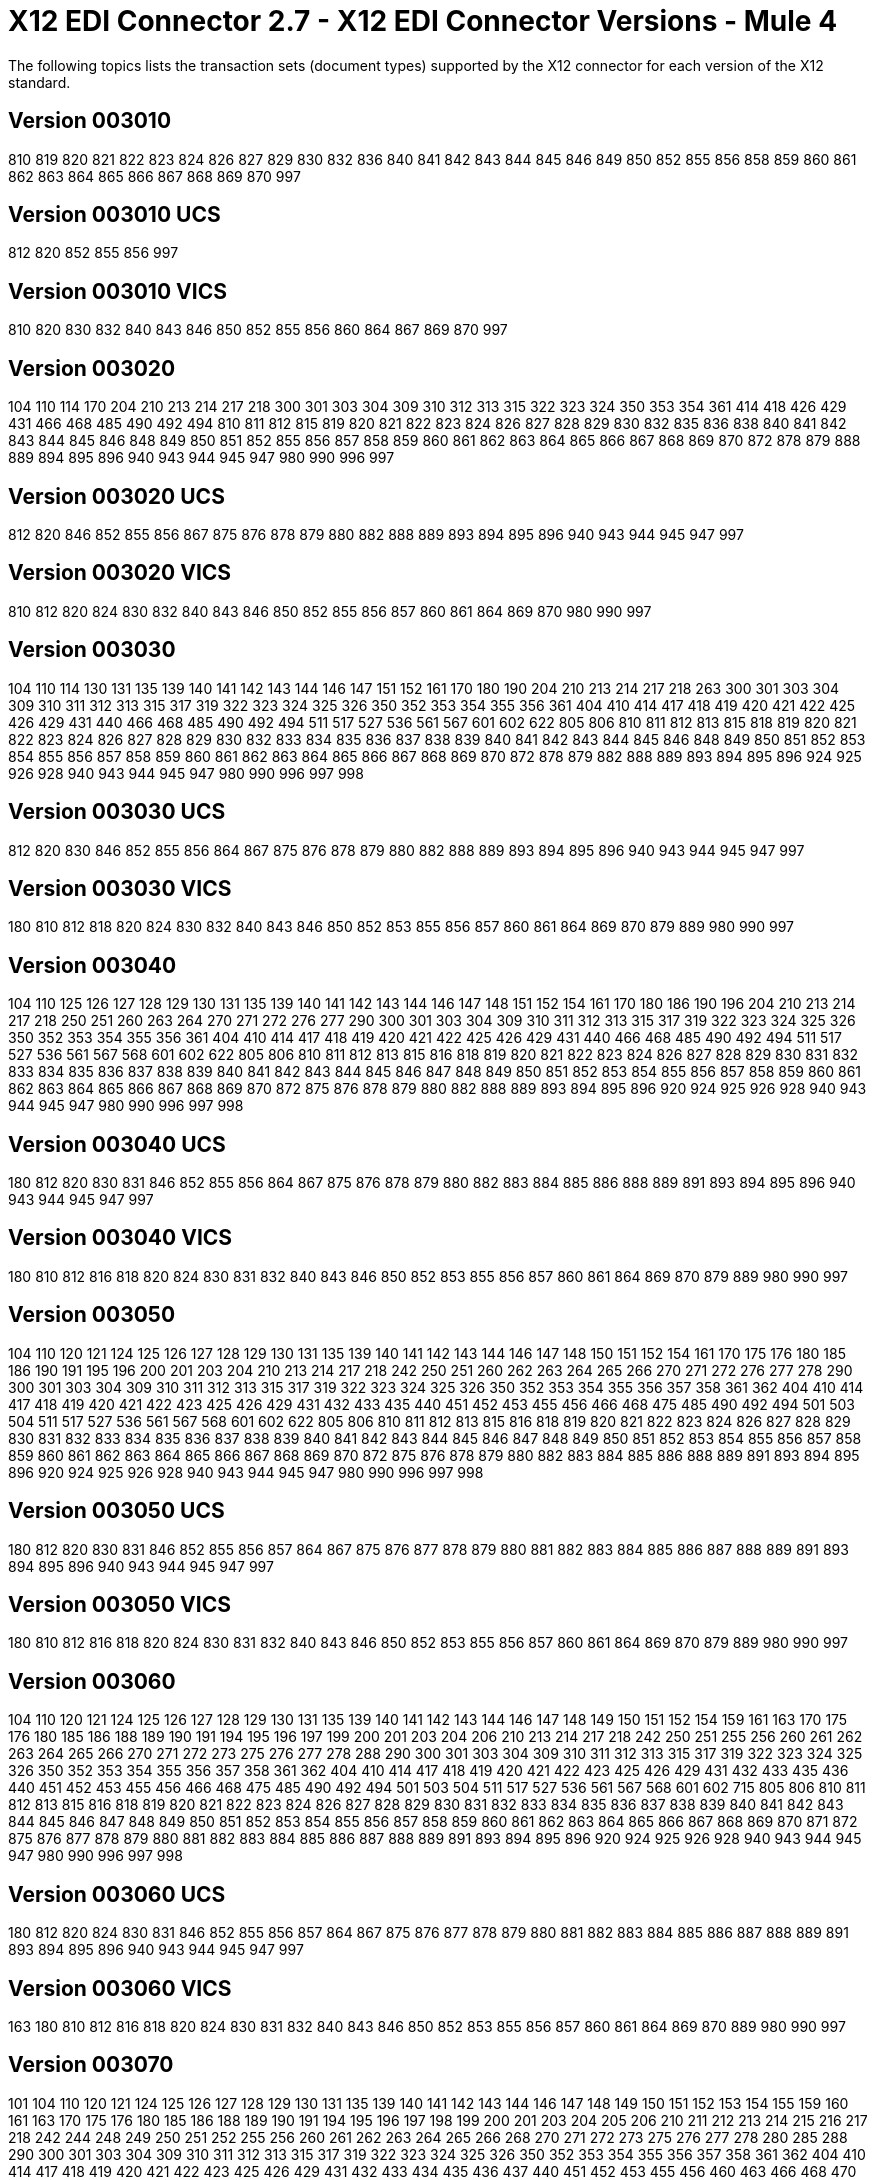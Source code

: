 = X12 EDI Connector 2.7 - X12 EDI Connector Versions - Mule 4

The following topics lists the transaction sets (document types) supported by the X12 connector for each version of the X12 standard.

== Version 003010

810 819 820 821 822 823 824 826 827 829 830 832 836 840 841 842 843 844 845 846 849 850 852 855 856 858 859 860 861 862 863 864 865 866 867 868 869 870 997

== Version 003010 UCS

812 820 852 855 856 997

== Version 003010 VICS

810 820 830 832 840 843 846 850 852 855 856 860 864 867 869 870 997

== Version 003020

104 110 114 170 204 210 213 214 217 218 300 301 303 304 309 310 312 313 315 322 323 324 350 353 354 361 414 418 426 429 431 466 468 485 490 492 494 810 811 812 815 819 820 821 822 823 824 826 827 828 829 830 832 835 836 838 840 841 842 843 844 845 846 848 849 850 851 852 855 856 857 858 859 860 861 862 863 864 865 866 867 868 869 870 872 878 879 888 889 894 895 896 940 943 944 945 947 980 990 996 997

== Version 003020 UCS

812 820 846 852 855 856 867 875 876 878 879 880 882 888 889 893 894 895 896 940 943 944 945 947 997

== Version 003020 VICS

810 812 820 824 830 832 840 843 846 850 852 855 856 857 860 861 864 869 870 980 990 997

== Version 003030

104 110 114 130 131 135 139 140 141 142 143 144 146 147 151 152 161 170 180 190 204 210 213 214 217 218 263 300 301 303 304 309 310 311 312 313 315 317 319 322 323 324 325 326 350 352 353 354 355 356 361 404 410 414 417 418 419 420 421 422 425 426 429 431 440 466 468 485 490 492 494 511 517 527 536 561 567 601 602 622 805 806 810 811 812 813 815 818 819 820 821 822 823 824 826 827 828 829 830 832 833 834 835 836 837 838 839 840 841 842 843 844 845 846 848 849 850 851 852 853 854 855 856 857 858 859 860 861 862 863 864 865 866 867 868 869 870 872 878 879 882 888 889 893 894 895 896 924 925 926 928 940 943 944 945 947 980 990 996 997 998

== Version 003030 UCS

812 820 830 846 852 855 856 864 867 875 876 878 879 880 882 888 889 893 894 895 896 940 943 944 945 947 997

== Version 003030 VICS

180 810 812 818 820 824 830 832 840 843 846 850 852 853 855 856 857 860 861 864 869 870 879 889 980 990 997

== Version 003040

104 110 125 126 127 128 129 130 131 135 139 140 141 142 143 144 146 147 148 151 152 154 161 170 180 186 190 196 204 210 213 214 217 218 250 251 260 263 264 270 271 272 276 277 290 300 301 303 304 309 310 311 312 313 315 317 319 322 323 324 325 326 350 352 353 354 355 356 361 404 410 414 417 418 419 420 421 422 425 426 429 431 440 466 468 485 490 492 494 511 517 527 536 561 567 568 601 602 622 805 806 810 811 812 813 815 816 818 819 820 821 822 823 824 826 827 828 829 830 831 832 833 834 835 836 837 838 839 840 841 842 843 844 845 846 847 848 849 850 851 852 853 854 855 856 857 858 859 860 861 862 863 864 865 866 867 868 869 870 872 875 876 878 879 880 882 888 889 893 894 895 896 920 924 925 926 928 940 943 944 945 947 980 990 996 997 998

== Version 003040 UCS

180 812 820 830 831 846 852 855 856 864 867 875 876 878 879 880 882 883 884 885 886 888 889 891 893 894 895 896 940 943 944 945 947 997

== Version 003040 VICS

180 810 812 816 818 820 824 830 831 832 840 843 846 850 852 853 855 856 857 860 861 864 869 870 879 889 980 990 997

== Version 003050

104 110 120 121 124 125 126 127 128 129 130 131 135 139 140 141 142 143 144 146 147 148 150 151 152 154 161 170 175 176 180 185 186 190 191 195 196 200 201 203 204 210 213 214 217 218 242 250 251 260 262 263 264 265 266 270 271 272 276 277 278 290 300 301 303 304 309 310 311 312 313 315 317 319 322 323 324 325 326 350 352 353 354 355 356 357 358 361 362 404 410 414 417 418 419 420 421 422 423 425 426 429 431 432 433 435 440 451 452 453 455 456 466 468 475 485 490 492 494 501 503 504 511 517 527 536 561 567 568 601 602 622 805 806 810 811 812 813 815 816 818 819 820 821 822 823 824 826 827 828 829 830 831 832 833 834 835 836 837 838 839 840 841 842 843 844 845 846 847 848 849 850 851 852 853 854 855 856 857 858 859 860 861 862 863 864 865 866 867 868 869 870 872 875 876 878 879 880 882 883 884 885 886 888 889 891 893 894 895 896 920 924 925 926 928 940 943 944 945 947 980 990 996 997 998

== Version 003050 UCS

180 812 820 830 831 846 852 855 856 857 864 867 875 876 877 878 879 880 881 882 883 884 885 886 887 888 889 891 893 894 895 896 940 943 944 945 947 997

== Version 003050 VICS

180 810 812 816 818 820 824 830 831 832 840 843 846 850 852 853 855 856 857 860 861 864 869 870 879 889 980 990 997

== Version 003060

104 110 120 121 124 125 126 127 128 129 130 131 135 139 140 141 142 143 144 146 147 148 149 150 151 152 154 159 161 163 170 175 176 180 185 186 188 189 190 191 194 195 196 197 199 200 201 203 204 206 210 213 214 217 218 242 250 251 255 256 260 261 262 263 264 265 266 270 271 272 273 275 276 277 278 288 290 300 301 303 304 309 310 311 312 313 315 317 319 322 323 324 325 326 350 352 353 354 355 356 357 358 361 362 404 410 414 417 418 419 420 421 422 423 425 426 429 431 432 433 435 436 440 451 452 453 455 456 466 468 475 485 490 492 494 501 503 504 511 517 527 536 561 567 568 601 602 715 805 806 810 811 812 813 815 816 818 819 820 821 822 823 824 826 827 828 829 830 831 832 833 834 835 836 837 838 839 840 841 842 843 844 845 846 847 848 849 850 851 852 853 854 855 856 857 858 859 860 861 862 863 864 865 866 867 868 869 870 871 872 875 876 877 878 879 880 881 882 883 884 885 886 887 888 889 891 893 894 895 896 920 924 925 926 928 940 943 944 945 947 980 990 996 997 998

== Version 003060 UCS

180 812 820 824 830 831 846 852 855 856 857 864 867 875 876 877 878 879 880 881 882 883 884 885 886 887 888 889 891 893 894 895 896 940 943 944 945 947 997

== Version 003060 VICS

163 180 810 812 816 818 820 824 830 831 832 840 843 846 850 852 853 855 856 857 860 861 864 869 870 889 980 990 997

== Version 003070

101 104 110 120 121 124 125 126 127 128 129 130 131 135 139 140 141 142 143 144 146 147 148 149 150 151 152 153 154 155 159 160 161 163 170 175 176 180 185 186 188 189 190 191 194 195 196 197 198 199 200 201 203 204 205 206 210 211 212 213 214 215 216 217 218 242 244 248 249 250 251 252 255 256 260 261 262 263 264 265 266 268 270 271 272 273 275 276 277 278 280 285 288 290 300 301 303 304 309 310 311 312 313 315 317 319 322 323 324 325 326 350 352 353 354 355 356 357 358 361 362 404 410 414 417 418 419 420 421 422 423 425 426 429 431 432 433 434 435 436 437 440 451 452 453 455 456 460 463 466 468 470 475 485 486 490 492 494 500 501 503 504 511 517 521 527 536 540 561 567 568 601 602 650 715 805 806 810 811 812 813 814 815 816 818 819 820 821 822 823 824 826 827 828 829 830 831 832 833 834 835 836 837 838 839 840 841 842 843 844 845 846 847 848 849 850 851 852 853 854 855 856 857 858 859 860 861 862 863 864 865 866 867 868 869 870 871 872 875 876 877 878 879 880 881 882 883 884 885 886 887 888 889 891 893 894 895 896 920 924 925 926 928 940 943 944 945 947 980 990 996 997 998

== Version 003070 UCS

180 812 820 824 830 831 846 852 855 856 857 864 867 875 876 877 878 879 880 881 882 883 884 885 886 887 888 889 891 893 894 895 896 940 943 944 945 947 997

== Version 003070 VICS

163 180 810 812 816 818 820 824 830 831 832 840 843 846 850 852 853 855 856 857 860 861 864 869 870 889 980 990 997

== Version 004010

100 101 104 105 106 107 108 109 110 112 120 121 124 125 126 127 128 129 130 131 135 138 139 140 141 142 143 144 146 147 148 149 150 151 152 153 154 155 157 159 160 161 163 170 175 176 180 185 186 188 189 190 191 194 195 196 197 198 199 200 201 202 203 204 205 206 210 211 212 213 214 215 216 217 218 219 220 222 223 224 225 242 244 248 249 250 251 252 255 256 260 261 262 263 264 265 266 267 268 270 271 272 273 275 276 277 278 280 285 286 288 290 300 301 303 304 309 310 311 312 313 315 317 319 322 323 324 325 326 350 352 353 354 355 356 357 358 361 362 404 410 414 417 418 419 420 421 422 423 425 426 429 431 432 433 434 435 436 437 440 451 452 453 455 456 460 463 466 468 470 475 485 486 490 492 494 500 501 503 504 511 517 521 527 536 540 561 567 568 601 602 620 625 650 715 805 806 810 811 812 813 814 815 816 818 819 820 821 822 823 824 826 827 828 829 830 831 832 833 834 835 836 837 838 839 840 841 842 843 844 845 846 847 848 849 850 851 852 853 854 855 856 857 858 859 860 861 862 863 864 865 866 867 868 869 870 871 872 875 876 877 878 879 880 881 882 883 884 885 886 887 888 889 891 893 894 895 896 920 924 925 926 928 940 943 944 945 947 980 990 996 997 998

== Version 004010 UCS

180 810 812 816 820 824 830 831 846 850 852 855 856 857 864 867 875 876 877 878 879 880 881 882 883 884 885 886 887 888 889 891 893 894 895 896 940 944 945 947 997

== Version 004010 VICS

180 810 812 816 818 820 824 830 831 832 840 843 846 850 852 853 855 856 857 860 861 864 869 870 889 940 997

== Version 004020

100 101 102 103 104 105 106 107 108 109 110 111 112 120 121 124 125 126 127 128 129 130 131 135 138 139 140 141 142 143 144 146 147 148 149 150 151 152 153 154 155 157 159 160 161 163 170 175 176 180 185 186 187 188 189 190 191 194 195 196 197 198 199 200 201 202 203 204 205 206 210 211 212 213 214 215 216 217 218 219 220 222 223 224 225 240 242 244 248 249 250 251 252 255 256 260 261 262 263 264 265 266 267 268 270 271 272 273 274 275 276 277 278 280 283 284 285 286 288 290 300 301 303 304 309 310 311 312 313 315 317 319 322 323 324 325 326 350 352 353 354 355 356 357 358 361 362 404 410 414 417 418 419 420 421 422 423 425 426 429 431 432 433 434 435 436 437 440 451 452 453 455 456 460 463 466 468 470 475 485 486 490 492 494 500 501 503 504 511 517 521 527 536 540 561 567 568 601 602 620 625 650 715 805 806 810 811 812 813 814 815 816 818 819 820 821 822 823 824 826 827 828 829 830 831 832 833 834 835 836 837 838 839 840 841 842 843 844 845 846 847 848 849 850 851 852 853 854 855 856 857 858 859 860 861 862 863 864 865 866 867 868 869 870 871 872 875 876 877 878 879 880 881 882 883 884 885 886 887 888 889 891 893 894 895 896 920 924 925 926 928 940 943 944 945 947 980 990 993 996 997 998

== Version 004020 UCS

180 810 812 816 820 824 830 831 846 850 852 855 856 857 864 867 875 876 877 878 879 880 881 882 883 884 885 886 887 888 889 891 893 894 895 896 940 944 945 947 997

== Version 004020 VICS

180 810 812 816 818 820 824 830 831 832 840 843 846 850 852 853 855 856 860 861 864 869 870 882 889 893 940 947 997

== Version 004030

100 101 102 103 104 105 106 107 108 109 110 111 112 113 120 121 124 125 126 127 128 129 130 131 135 138 139 140 141 142 143 144 146 147 148 149 150 151 152 153 154 155 157 159 160 161 163 170 175 176 180 185 186 187 188 189 190 191 194 195 196 197 198 199 200 201 202 203 204 205 206 210 211 212 213 214 215 216 217 218 219 220 222 223 224 225 227 240 242 244 245 248 249 250 251 252 255 256 260 261 262 263 264 265 266 267 268 270 271 272 273 274 275 276 277 278 280 283 284 285 286 288 290 300 301 303 304 309 310 311 312 313 315 317 319 322 323 324 325 326 350 352 353 354 355 356 357 358 361 362 404 410 412 414 417 418 419 420 421 422 423 425 426 429 431 432 433 434 435 436 437 440 451 452 453 455 456 460 463 466 468 470 475 485 486 490 492 494 500 501 503 504 511 517 521 527 536 540 561 567 568 601 602 620 625 650 715 753 754 805 806 810 811 812 813 814 815 816 818 819 820 821 822 823 824 826 827 828 829 830 831 832 833 834 835 836 837 838 839 840 841 842 843 844 845 846 847 848 849 850 851 852 853 854 855 856 857 858 859 860 861 862 863 864 865 866 867 868 869 870 871 872 873 875 876 877 878 879 880 881 882 883 884 885 886 887 888 889 891 893 894 895 896 920 924 925 926 928 940 943 944 945 947 980 990 993 996 997 998

== Version 004030 UCS

180 810 812 816 820 824 830 831 846 850 852 855 856 857 864 867 875 876 877 878 879 880 881 882 883 884 885 886 887 888 889 891 893 894 895 896 940 944 945 947 997

== Version 004030 VICS

180 753 754 810 812 816 818 820 824 830 831 832 846 850 852 853 855 856 860 861 864 869 870 882 889 893 940 947 997

== Version 004040

100 101 102 103 104 105 106 107 108 109 110 111 112 113 120 121 124 125 126 127 128 129 130 131 132 133 135 138 139 140 141 142 143 144 146 147 148 149 150 151 152 153 154 155 157 159 160 161 163 170 175 176 179 180 185 186 187 188 189 190 191 194 195 196 197 198 199 200 201 202 203 204 205 206 210 211 212 213 214 215 216 217 218 219 220 222 223 224 225 227 240 242 244 245 248 249 250 251 252 255 256 260 261 262 263 264 265 266 267 268 269 270 271 272 273 274 275 276 277 278 280 283 284 285 286 288 290 300 301 303 304 309 310 311 312 313 315 317 319 322 323 324 325 326 350 352 353 354 355 356 357 358 361 362 404 410 412 414 417 418 419 420 421 422 423 425 426 429 431 432 433 434 435 436 437 440 451 452 453 455 456 460 463 466 468 470 475 485 486 490 492 494 500 501 503 504 511 517 521 527 536 540 561 567 568 601 602 620 625 650 715 753 754 805 806 810 811 812 813 814 815 816 818 819 820 821 822 823 824 826 827 828 829 830 831 832 833 834 835 836 837 838 839 840 841 842 843 844 845 846 847 848 849 850 851 852 853 854 855 856 857 858 859 860 861 862 863 864 865 866 867 868 869 870 871 872 873 874 875 876 877 878 879 880 881 882 883 884 885 886 887 888 889 891 893 894 895 896 920 924 925 926 928 940 943 944 945 947 980 990 993 996 997 998

== Version 004040 UCS

180 810 812 816 820 824 830 831 846 850 852 855 856 857 864 867 875 876 877 878 879 880 881 882 883 884 885 886 887 888 889 891 893 894 895 896 940 944 945 947 997

== Version 004040 VICS

180 753 754 810 812 816 818 820 824 830 831 832 846 850 852 853 855 856 860 861 864 869 870 882 889 893 940 947 997

== Version 004050

100 101 102 103 104 105 106 107 108 109 110 111 112 113 120 121 124 125 126 127 128 129 130 131 132 133 135 138 139 140 141 142 143 144 146 147 148 149 150 151 152 153 154 155 157 159 160 161 163 170 175 176 179 180 185 186 187 188 189 190 191 194 195 196 197 198 199 200 201 202 203 204 205 206 210 211 212 213 214 215 216 217 219 220 222 223 224 225 227 240 242 244 245 248 249 250 251 252 255 256 260 261 262 263 264 265 266 267 268 269 270 271 272 273 274 275 276 277 278 280 283 284 285 286 288 290 300 301 303 304 309 310 311 312 313 315 317 319 322 323 324 325 326 350 352 353 354 355 356 357 358 361 362 404 410 412 414 417 418 419 420 421 422 423 424 425 426 429 431 432 433 434 435 436 437 440 451 452 453 455 456 460 463 466 468 470 475 485 486 490 492 494 500 501 503 504 511 517 521 527 536 540 561 567 568 601 602 620 625 650 715 753 754 805 806 810 811 812 813 814 815 816 818 819 820 821 822 823 824 826 827 828 829 830 831 832 833 834 835 836 837 838 839 840 841 842 843 844 845 846 847 848 849 850 851 852 853 854 855 856 857 858 859 860 861 862 863 864 865 866 867 868 869 870 871 872 873 874 875 876 877 878 879 880 881 882 883 884 885 886 887 888 889 891 893 894 895 896 920 924 925 926 928 940 943 944 945 947 980 990 993 996 997 998

== Version 004050 UCS

180 810 812 814 816 820 824 830 831 846 850 852 855 856 857 864 867 875 876 877 878 879 880 881 882 883 884 885 886 887 888 889 891 893 894 895 896 940 944 945 947 997

== Version 004050 VICS

180 753 754 810 812 816 818 820 824 830 831 832 846 850 852 853 855 856 860 861 864 869 870 882 889 893 940 947 997

== Version 004060

100 101 102 103 104 105 106 107 108 109 110 111 112 113 120 121 124 125 126 127 128 129 130 131 132 133 135 138 139 140 141 142 143 144 146 147 148 149 150 151 152 153 154 155 157 158 159 160 161 163 170 175 176 179 180 185 186 187 188 189 190 191 194 195 196 197 198 199 200 201 202 203 204 205 206 210 211 212 213 214 215 216 217 219 220 222 223 224 225 227 240 242 244 245 248 249 250 251 252 255 256 259 260 261 262 263 264 265 266 267 268 269 270 271 272 273 274 275 276 277 278 280 283 284 285 286 288 290 300 301 303 304 309 310 311 312 313 315 317 319 322 323 324 325 326 350 352 353 354 355 356 357 358 361 362 404 410 412 414 417 418 419 420 421 422 423 424 425 426 429 431 432 433 434 435 436 437 440 451 452 453 455 456 460 463 466 468 470 475 485 486 490 492 494 500 501 503 504 511 517 521 527 536 540 561 567 568 601 602 620 625 650 715 753 754 805 806 810 811 812 813 814 815 816 818 819 820 821 822 823 824 826 827 828 829 830 831 832 833 834 835 836 837 838 839 840 841 842 843 844 845 846 847 848 849 850 851 852 853 854 855 856 857 858 859 860 861 862 863 864 865 866 867 868 869 870 871 872 873 874 875 876 877 878 879 880 881 882 883 884 885 886 887 888 889 891 893 894 895 896 920 924 925 926 928 940 943 944 945 947 980 990 993 996 997 998

== Version 004060 UCS

180 810 812 814 816 820 824 830 831 846 850 852 855 856 857 864 867 875 876 877 878 879 880 881 882 883 884 885 886 887 888 889 891 893 894 895 896 940 944 945 947 997

== Version 004060 VICS

180 753 754 810 812 816 818 820 824 830 831 832 846 850 852 853 855 856 860 861 864 867 869 870 882 889 893 940 947 997

== Version 005010

100 101 102 103 104 105 106 107 108 109 110 111 112 113 120 121 124 125 126 127 128 129 130 131 132 133 135 138 139 140 141 142 143 144 146 147 148 149 150 151 152 153 154 155 157 158 159 160 161 163 170 175 176 179 180 185 186 187 188 189 190 191 194 195 196 197 198 199 200 201 202 203 204 205 206 210 211 212 213 214 215 216 217 219 220 222 223 224 225 227 228 240 242 244 245 248 249 250 251 252 255 256 259 260 261 262 263 264 265 266 267 268 269 270 271 272 273 274 275 276 277 278 280 283 284 285 286 288 290 300 301 303 304 309 310 311 312 313 315 317 319 322 323 324 325 326 350 352 353 354 355 356 357 358 361 362 404 410 412 414 417 418 419 420 421 422 423 424 425 426 429 431 432 433 434 435 436 437 440 451 452 453 455 456 460 463 466 468 470 475 485 486 490 492 494 500 501 503 504 511 517 521 527 536 540 561 567 568 601 602 620 625 650 715 753 754 805 806 810 811 812 813 814 815 816 818 819 820 821 822 823 824 826 827 828 829 830 831 832 833 834 835 836 837 838 839 840 841 842 843 844 845 846 847 848 849 850 851 852 853 854 855 856 857 858 859 860 861 862 863 864 865 866 867 868 869 870 871 872 873 874 875 876 877 878 879 880 881 882 883 884 885 886 887 888 889 891 893 894 895 896 920 924 925 926 928 940 943 944 945 947 980 990 993 996 997 998 999

== Version 005010 UCS

180 810 812 814 816 820 824 830 831 846 850 852 855 856 857 864 867 875 876 877 878 879 880 881 882 883 884 885 886 887 888 889 891 893 894 895 896 940 944 945 947 997

== Version 005010 VICS

180 753 754 810 812 816 818 820 824 830 831 832 846 850 852 853 855 856 860 861 862 864 867 869 870 882 889 893 894 895 940 947 997

== Version 005020

100 101 102 103 104 105 106 107 108 109 110 111 112 113 120 121 124 125 126 127 128 129 130 131 132 133 135 138 139 140 141 142 143 144 146 147 148 149 150 151 152 153 154 155 157 158 159 160 161 163 170 175 176 179 180 185 186 187 188 189 190 191 194 195 196 197 198 199 200 201 202 203 204 205 206 210 211 212 213 214 215 216 217 219 220 222 223 224 225 227 228 240 242 244 245 248 249 250 251 252 255 256 259 260 261 262 263 264 265 266 267 268 269 270 271 272 273 274 275 276 277 278 280 283 284 285 286 288 290 300 301 303 304 309 310 311 312 313 315 317 319 322 323 324 325 326 350 352 353 354 355 356 357 358 361 362 404 410 412 414 417 418 419 420 421 422 423 424 425 426 429 431 432 433 434 435 436 437 440 451 452 453 455 456 460 463 466 468 470 475 485 486 490 492 494 500 501 503 504 511 517 521 527 536 540 561 567 568 601 602 620 625 650 715 753 754 805 806 810 811 812 813 814 815 816 818 819 820 821 822 823 824 826 827 828 829 830 831 832 833 834 835 836 837 838 839 840 841 842 843 844 845 846 847 848 849 850 851 852 853 854 855 856 857 858 859 860 861 862 863 864 865 866 867 868 869 870 872 873 874 875 876 877 878 879 880 881 882 883 884 885 886 887 888 889 891 893 894 895 896 920 924 925 926 928 940 943 944 945 947 980 990 993 996 997 998 999

== Version 005020 UCS

180 810 812 814 816 820 824 830 831 846 850 852 855 856 857 864 867 875 876 877 878 879 880 881 882 883 884 885 886 887 888 889 891 893 894 895 896 940 944 945 947 997

== Version 005020 VICS

180 753 754 810 812 816 818 820 824 830 831 832 845 846 850 852 853 855 856 860 861 862 864 867 869 870 882 889 893 894 895 940 947 997

== Version 005030

100 101 102 103 104 105 106 107 108 109 110 111 112 113 120 121 124 125 126 127 128 129 130 131 132 133 135 138 139 140 141 142 143 144 146 147 148 149 150 151 152 153 154 155 157 158 159 160 161 163 170 175 176 179 180 185 186 187 188 189 190 191 194 195 196 197 198 199 200 201 202 203 204 205 206 210 211 212 213 214 215 216 217 219 220 222 223 224 225 227 228 240 242 244 245 248 249 250 251 252 255 256 259 260 261 262 263 264 265 266 267 268 269 270 271 272 273 274 275 276 277 278 280 283 284 285 286 288 290 300 301 303 304 309 310 311 312 313 315 317 319 322 323 324 325 326 350 352 353 354 355 356 357 358 361 362 404 410 412 414 417 418 419 420 421 422 423 424 425 426 429 431 432 433 434 435 436 437 440 451 452 453 455 456 460 463 466 468 470 475 485 486 490 492 494 500 501 503 504 511 517 521 527 536 540 561 567 568 601 602 620 625 650 715 753 754 805 806 810 811 812 813 814 815 816 818 819 820 821 822 823 824 826 827 828 829 830 831 832 833 834 835 836 837 838 839 840 841 842 843 844 845 846 847 848 849 850 851 852 853 854 855 856 857 858 859 860 861 862 863 864 865 866 867 868 869 870 872 873 874 875 876 877 878 879 880 881 882 883 884 885 886 887 888 889 891 893 894 895 896 920 924 925 926 928 940 943 944 945 947 980 990 993 996 997 998 999

== Version 005030 UCS

180 810 812 814 816 820 824 830 831 846 850 852 855 856 857 860 864 865 867 875 876 877 878 879 880 881 882 883 884 885 886 887 888 889 891 893 894 895 896 940 943 944 945 947 997

== Version 005030 VICS

180 753 754 810 812 816 818 820 824 830 831 832 845 846 850 852 853 855 856 860 861 862 864 867 869 870 882 889 893 894 895 940 943 944 945 947 997

== Version 005040

100 101 102 103 104 105 106 107 108 109 110 111 112 113 120 121 124 125 126 127 128 129 130 131 132 133 135 138 139 140 141 142 143 144 146 147 148 149 150 151 152 153 154 155 157 158 159 160 161 163 170 175 176 179 180 185 186 187 188 189 190 191 194 195 196 197 198 199 200 201 202 203 204 205 206 210 211 212 213 214 215 216 217 219 220 222 223 224 225 227 228 240 242 244 245 248 249 250 251 252 255 256 259 260 261 262 263 264 265 266 267 268 269 270 271 272 273 274 275 276 277 278 280 283 284 285 286 288 290 300 301 303 304 309 310 311 312 313 315 317 319 322 323 324 325 326 350 352 353 354 355 356 357 358 359 361 362 404 410 412 414 417 418 419 420 421 422 423 424 425 426 429 431 432 433 434 435 436 437 440 451 452 453 455 456 460 463 466 468 470 475 485 486 490 492 494 500 501 503 504 511 517 521 527 536 540 561 567 568 601 602 620 625 650 715 753 754 805 806 810 811 812 813 814 815 816 818 819 820 821 822 823 824 826 827 828 829 830 831 832 833 834 835 836 837 838 839 840 841 842 843 844 845 846 847 848 849 850 851 852 853 854 855 856 857 858 859 860 861 862 863 864 865 866 867 868 869 870 872 873 874 875 876 877 878 879 880 881 882 883 884 885 886 887 888 889 891 893 894 895 896 920 924 925 926 928 940 943 944 945 947 980 990 993 996 997 998 999

== Version 005040 UCS

180 810 812 814 816 820 824 830 831 846 850 852 855 856 857 860 864 865 867 875 876 877 878 879 880 881 882 883 884 885 886 887 888 889 891 893 894 895 896 940 943 944 945 947 997

== Version 005040 VICS

180 753 754 810 812 816 818 820 824 830 831 832 845 846 850 852 853 855 856 860 861 862 864 867 869 870 882 889 893 894 895 940 943 944 945 947 997

== Version 005050

100 101 102 103 104 105 106 107 108 109 110 111 112 113 120 121 124 125 126 127 128 129 130 131 132 133 135 138 139 140 141 142 143 144 146 147 148 149 150 151 152 153 154 155 157 158 159 160 161 163 170 175 176 179 180 185 186 187 188 189 190 191 194 195 196 197 198 199 200 201 202 203 204 205 206 210 211 212 213 214 215 216 217 219 220 222 223 224 225 227 228 240 242 244 245 248 249 250 251 252 255 256 259 260 261 262 263 264 265 266 267 268 269 270 271 272 273 274 275 276 277 278 280 283 284 285 286 288 290 300 301 303 304 309 310 311 312 313 315 317 319 322 323 324 325 326 350 352 353 354 355 356 357 358 359 361 362 404 410 412 414 417 418 419 420 421 422 423 424 425 426 429 431 432 433 434 435 436 437 440 451 452 453 455 456 460 463 466 468 470 475 485 486 490 492 494 500 501 503 504 511 517 521 527 536 540 561 567 568 601 602 620 625 650 715 753 754 805 806 810 811 812 813 814 815 816 818 819 820 821 822 823 824 826 827 828 829 830 831 832 833 834 835 836 837 838 839 840 841 842 843 844 845 846 847 848 849 850 851 852 853 854 855 856 857 858 859 860 861 862 863 864 865 866 867 868 869 870 872 873 874 875 876 877 878 879 880 881 882 883 884 885 886 887 888 889 891 893 894 895 896 920 924 925 926 928 940 943 944 945 947 980 990 993 996 997 998 999

== Version 006010

100 101 102 103 104 105 106 107 108 109 110 111 112 113 120 121 124 125 126 127 128 129 130 131 132 133 135 138 139 140 141 142 143 144 146 147 148 149 150 151 152 153 154 155 157 158 159 160 161 163 170 175 176 179 180 185 186 187 188 189 190 191 194 195 196 197 198 199 200 201 202 203 204 205 206 210 211 212 213 214 215 216 217 219 220 222 223 224 225 227 228 240 242 244 245 248 249 250 251 252 255 256 259 260 261 262 263 264 265 266 267 268 269 270 271 272 273 274 275 276 277 278 280 283 284 285 286 288 290 300 301 303 304 309 310 311 312 313 315 317 319 322 323 324 325 326 350 352 353 354 355 356 357 358 359 361 362 404 410 412 414 417 418 419 420 421 422 423 424 425 426 429 431 432 433 434 435 436 437 440 451 452 453 455 456 460 463 466 468 470 475 485 486 490 492 494 500 501 503 504 511 517 521 527 536 540 561 567 568 601 620 625 650 715 753 754 805 806 810 811 812 813 814 815 816 818 819 820 821 822 823 824 826 827 828 829 830 831 832 833 834 835 836 837 838 839 840 841 842 843 844 845 846 847 848 849 850 851 852 853 854 855 856 857 858 859 860 861 862 863 864 865 866 867 868 869 870 872 873 874 875 876 877 878 879 880 881 882 883 884 885 886 887 888 889 890 891 893 894 895 896 920 924 925 926 928 940 943 944 945 947 980 990 993 996 997 998 999

== Version 006020

100 101 102 103 104 105 106 107 108 109 110 111 112 113 120 121 124 125 126 127 128 129 130 131 132 133 135 138 139 140 141 142 143 144 146 147 148 149 150 151 152 153 154 155 157 158 159 160 161 163 170 175 176 179 180 185 186 187 188 189 190 191 194 195 196 197 198 199 200 201 202 203 204 205 206 210 211 212 213 214 215 216 217 219 220 222 223 224 225 227 228 240 242 244 245 248 249 250 251 252 255 256 259 260 261 262 263 264 265 266 267 268 269 270 271 272 273 274 275 276 277 278 280 283 284 285 286 288 290 300 301 303 304 309 310 311 312 313 315 317 319 322 323 324 325 326 350 352 353 354 355 356 357 358 359 361 362 404 410 412 414 417 418 419 420 421 422 423 424 425 426 429 431 432 433 434 435 436 437 440 451 452 453 455 456 460 463 466 468 470 475 485 486 490 492 494 500 501 503 504 511 517 521 527 536 540 561 567 568 601 620 625 650 715 753 754 805 806 810 811 812 813 814 815 816 818 819 820 821 822 823 824 826 827 828 829 830 831 832 833 834 835 836 837 838 839 840 841 842 843 844 845 846 847 848 849 850 851 852 853 854 855 856 857 858 859 860 861 862 863 864 865 866 867 868 869 870 872 873 874 875 876 877 878 879 880 881 882 883 884 885 886 887 888 889 890 891 893 894 895 896 920 924 925 926 928 940 943 944 945 947 980 990 993 996 997 998 999

== Version 006030

100 101 102 103 104 105 106 107 108 109 110 111 112 113 120 121 124 125 126 127 128 129 130 131 132 133 135 138 139 140 141 142 143 144 146 147 148 149 150 151 152 153 154 155 157 158 159 160 161 163 170 175 176 179 180 185 186 187 188 189 190 191 194 195 196 197 198 199 200 201 202 203 204 205 206 210 211 212 213 214 215 216 217 219 220 222 223 224 225 227 228 240 242 244 245 248 249 250 251 252 255 256 259 260 261 262 263 264 265 266 267 268 269 270 271 272 273 274 275 276 277 278 280 283 284 285 286 288 290 300 301 303 304 309 310 311 312 313 315 317 319 322 323 324 325 326 350 352 353 354 355 356 357 358 359 361 362 404 410 412 414 417 418 419 420 421 422 423 424 425 426 429 431 432 433 434 435 436 437 440 451 452 453 455 456 460 463 466 468 470 475 485 486 490 492 494 500 501 503 504 511 517 521 527 536 540 561 567 568 601 603 620 625 650 715 753 754 805 806 810 811 812 813 814 815 816 818 819 820 821 822 823 824 826 827 828 829 830 831 832 833 834 835 836 837 838 839 840 841 842 843 844 845 846 847 848 849 850 851 852 853 854 855 856 857 858 859 860 861 862 863 864 865 866 867 868 869 870 872 873 874 875 876 877 878 879 880 881 882 883 884 885 886 887 888 889 890 891 893 894 895 896 920 924 925 926 928 940 943 944 945 947 980 990 993 996 997 998 999

== Version 006040

100 101 102 103 104 105 106 107 108 109 110 111 112 113 120 121 124 125 126 127 128 129 130 131 132 133 135 138 139 140 141 142 143 144 146 147 148 149 150 151 152 153 154 155 157 158 159 160 161 163 170 175 176 179 180 185 186 187 188 189 190 191 194 195 196 197 198 199 200 201 202 203 204 205 206 210 211 212 213 214 215 216 217 219 220 222 223 224 225 227 228 240 242 244 245 248 249 250 251 252 255 256 259 260 261 262 263 264 265 266 267 268 269 270 271 272 273 274 275 276 277 278 280 283 284 285 286 288 290 300 301 303 304 309 310 311 312 313 315 317 319 322 323 324 325 326 350 352 353 354 355 356 357 358 359 361 362 404 410 412 414 417 418 419 420 421 422 423 424 425 426 429 431 432 433 434 435 436 437 440 451 452 453 455 456 460 463 466 468 470 475 485 486 490 492 494 500 501 503 504 511 517 521 527 536 540 561 567 568 601 603 620 625 650 715 753 754 805 806 810 811 812 813 814 815 816 818 819 820 821 822 823 824 826 827 828 829 830 831 832 833 834 835 836 837 838 839 840 841 842 843 844 845 846 847 848 849 850 851 852 853 854 855 856 857 858 859 860 861 862 863 864 865 866 867 868 869 870 872 873 874 875 876 877 878 879 880 881 882 883 884 885 886 887 888 889 890 891 893 894 895 896 920 924 925 926 928 940 943 944 945 947 980 990 993 996 997 998 999

== Version 006050

100 101 102 103 104 105 106 107 108 109 110 111 112 113 120 121 124 125 126 127 128 129 130 131 132 133 135 138 139 140 141 142 143 144 146 147 148 149 150 151 152 153 154 155 157 158 159 160 161 163 170 175 176 179 180 185 186 187 188 189 190 191 194 195 196 197 198 199 200 201 202 203 204 205 206 210 211 212 213 214 215 216 217 219 220 222 223 224 225 227 228 240 242 244 245 248 249 250 251 252 255 256 259 260 261 262 263 264 265 266 267 268 269 270 271 272 273 274 275 276 277 278 280 283 284 285 286 288 290 300 301 303 304 309 310 311 312 313 315 317 319 322 323 324 325 326 350 352 353 354 355 356 357 358 359 361 362 404 410 412 414 417 418 419 420 421 422 423 424 425 426 429 431 432 433 434 435 436 437 440 451 452 453 455 456 460 463 466 468 470 475 485 486 490 492 494 500 501 503 504 511 517 521 527 536 540 561 567 568 601 603 620 625 650 715 753 754 805 806 810 811 812 813 814 815 816 818 819 820 821 822 823 824 826 827 828 829 830 831 832 833 834 835 836 837 838 839 840 841 842 843 844 845 846 847 848 849 850 851 852 853 854 855 856 857 858 859 860 861 862 863 864 865 866 867 868 869 870 872 873 874 875 876 877 878 879 880 881 882 883 884 885 886 887 888 889 890 891 893 894 895 896 920 924 925 926 928 940 943 944 945 947 980 990 993 996 997 998 999

== Version 007010

100 101 102 103 104 105 106 107 108 109 110 111 112 113 120 121 124 125 126 127 128 129 130 131 132 133 135 138 139 140 141 142 143 144 146 147 148 149 150 151 152 153 154 155 157 158 159 160 161 163 170 175 176 179 180 185 186 187 188 189 190 191 194 195 196 197 198 199 200 201 202 203 204 205 206 210 211 212 213 214 215 216 217 219 220 222 223 224 225 227 228 240 242 244 245 248 249 250 251 252 255 256 259 260 261 262 263 264 265 266 267 268 269 270 271 272 273 274 275 276 277 278 280 283 284 285 286 288 290 300 301 303 304 309 310 311 312 313 315 317 319 322 323 324 325 326 350 352 353 354 355 356 357 358 359 361 362 404 410 412 414 417 418 419 420 421 422 423 424 425 426 429 431 432 433 434 435 436 437 440 451 452 453 455 456 460 463 466 468 470 475 485 486 490 492 494 500 501 503 504 511 517 521 527 536 540 561 567 568 601 603 620 625 650 715 753 754 805 806 810 811 812 813 814 815 816 818 819 820 821 822 823 824 826 827 828 829 830 831 832 833 834 835 836 837 838 839 840 841 842 843 844 845 846 847 848 849 850 851 852 853 854 855 856 857 858 859 860 861 862 863 864 865 866 867 868 869 870 872 873 874 875 876 877 878 879 880 881 882 883 884 885 886 887 888 889 890 891 893 894 895 896 920 924 925 926 928 940 943 944 945 947 980 990 993 996 997 998 999

== Version 007020

100 101 102 103 104 105 106 107 108 109 110 111 112 113 120 121 124 125 126 127 128 129 130 131 132 133 135 138 139 140 141 142 143 144 146 147 148 149 150 151 152 153 154 155 157 158 159 160 161 163 170 175 176 179 180 185 186 187 188 189 190 191 194 195 196 197 198 199 200 201 202 203 204 205 206 210 211 212 213 214 215 216 217 219 220 222 223 224 225 227 228 240 242 244 245 248 249 250 251 252 255 256 259 260 261 262 263 264 265 266 267 268 269 270 271 272 273 274 275 276 277 278 280 283 284 285 286 288 290 300 301 303 304 309 310 311 312 313 315 317 319 322 323 324 325 326 350 352 353 354 355 356 357 358 359 361 362 404 410 412 414 417 418 419 420 421 422 423 424 425 426 429 431 432 433 434 435 436 437 440 451 452 453 455 456 460 463 466 468 470 475 485 486 490 492 494 500 501 503 504 511 517 521 527 536 540 561 567 568 601 603 620 625 650 715 753 754 805 806 810 811 812 813 814 815 816 818 819 820 821 822 823 824 826 827 828 829 830 831 832 833 834 835 836 837 838 839 840 841 842 843 844 845 846 847 848 849 850 851 852 853 854 855 856 857 858 859 860 861 862 863 864 865 866 867 868 869 870 872 873 874 875 876 877 878 879 880 881 882 883 884 885 886 887 888 889 890 891 892 893 894 895 896 920 924 925 926 928 940 943 944 945 947 980 990 993 996 997 998 999

== Version 007030

100 101 102 103 104 105 106 107 108 109 110 111 112 113 120 121 124 125 126 127 128 129 130 131 132 133 135 138 139 140 141 142 143 144 146 147 148 149 150 151 152 153 154 155 157 158 159 160 161 163 170 175 176 179 180 185 186 187 188 189 190 191 194 195 196 197 198 199 200 201 202 203 204 205 206 210 211 212 213 214 215 216 217 219 220 222 223 224 225 227 228 240 242 244 245 248 249 250 251 252 255 256 259 260 261 262 263 264 265 266 267 268 269 270 271 272 273 274 275 276 277 278 280 283 284 285 286 288 290 300 301 303 304 309 310 311 312 313 315 317 319 322 323 324 325 326 350 352 353 354 355 356 357 358 359 361 362 404 410 412 414 417 418 419 420 421 422 423 424 425 426 429 431 432 433 434 435 436 437 440 451 452 453 455 456 460 463 466 468 470 475 485 486 490 492 494 500 501 503 504 511 517 521 527 536 540 561 567 568 601 603 620 625 650 715 753 754 805 806 810 811 812 813 814 815 816 818 819 820 821 822 823 824 826 827 828 829 830 831 832 833 834 835 836 837 838 839 840 841 842 843 844 845 846 847 848 849 850 851 852 853 854 855 856 857 858 859 860 861 862 863 864 865 866 867 868 869 870 872 873 874 875 876 877 878 879 880 881 882 883 884 885 886 887 888 889 890 891 892 893 894 895 896 920 924 925 926 928 940 943 944 945 947 980 990 993 996 997 998 999

== Version 007040

100 101 102 103 104 105 106 107 108 109 110 111 112 113 120 121 124 125 126 127 128 129 130 131 132 133 135 138 139 140 141 142 143 144 146 147 148 149 150 151 152 153 154 155 157 158 159 160 161 163 170 175 176 179 180 185 186 187 188 189 190 191 194 195 196 197 198 199 200 201 202 203 204 205 206 210 211 212 213 214 215 216 217 219 220 222 223 224 225 227 228 240 242 244 245 248 249 250 251 252 255 256 259 260 261 262 263 264 265 266 267 268 269 270 271 272 273 274 275 276 277 278 280 283 284 285 286 288 290 300 301 303 304 309 310 311 312 313 315 317 319 322 323 324 325 326 350 352 353 354 355 356 357 358 359 361 362 404 410 412 414 417 418 419 420 421 422 423 424 425 426 429 431 432 433 434 435 436 437 440 451 452 453 455 456 460 463 466 468 470 475 485 486 490 492 494 500 501 503 504 511 517 521 527 536 540 561 567 568 601 603 620 625 650 715 753 754 805 806 810 811 812 813 814 815 816 818 819 820 821 822 823 824 826 827 828 829 830 831 832 833 834 835 836 837 838 839 840 841 842 843 844 845 846 847 848 849 850 851 852 853 854 855 856 857 858 859 860 861 862 863 864 865 866 867 868 869 870 872 873 874 875 876 877 878 879 880 881 882 883 884 885 886 887 888 889 890 891 892 893 894 895 896 920 924 925 926 928 940 943 944 945 947 980 990 993 996 997 998 999

== Version 007050

100 101 102 103 104 105 106 107 108 109 110 111 112 113 120 121 124 125 126 127 128 129 130 131 132 133 135 138 139 140 141 142 143 144 146 147 148 149 150 151 152 153 154 155 157 158 159 160 161 163 170 175 176 179 180 185 186 187 188 189 190 191 194 195 196 197 198 199 200 201 202 203 204 205 206 210 211 212 213 214 215 216 217 219 220 222 223 224 225 227 228 240 242 244 245 248 249 250 251 252 255 256 259 260 261 262 263 264 265 266 267 268 269 270 271 272 273 274 275 276 277 278 280 283 284 285 286 288 290 300 301 303 304 309 310 311 312 313 315 317 319 322 323 324 325 326 350 352 353 354 355 356 357 358 359 361 362 404 410 412 414 417 418 419 420 421 422 423 424 425 426 429 431 432 433 434 435 436 437 440 451 452 453 455 456 460 463 466 468 470 475 485 486 490 492 494 500 501 503 504 511 517 521 527 536 540 561 567 568 601 603 620 625 650 715 753 754 805 806 810 811 812 813 814 815 816 818 819 820 821 822 823 824 826 827 828 829 830 831 832 833 834 835 836 837 838 839 840 841 842 843 844 845 846 847 848 849 850 851 852 853 854 855 856 857 858 859 860 861 862 863 864 865 866 867 868 869 870 872 873 874 875 876 877 878 879 880 881 882 883 884 885 886 887 888 889 890 891 892 893 894 895 896 920 924 925 926 928 940 943 944 945 947 980 990 993 996 997 998 999
